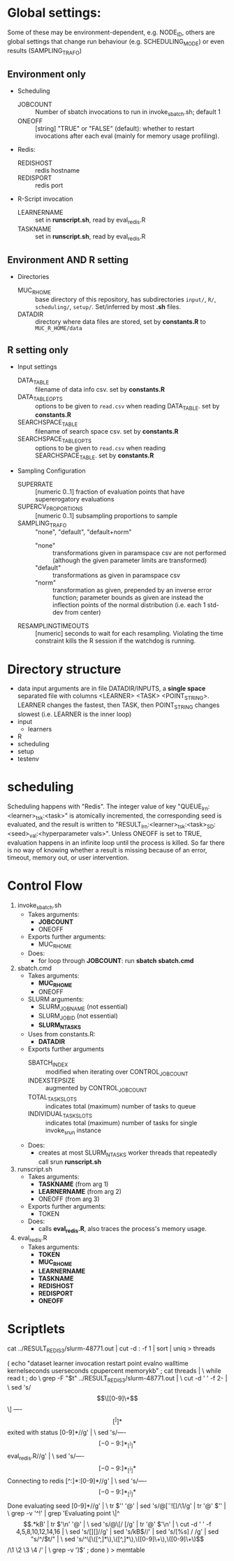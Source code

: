 
* Global settings:
Some of these may be environment-dependent, e.g. NODE_ID, others are global settings that change run behaviour (e.g. SCHEDULING_MODE) or even results (SAMPLING_TRAFO)
** Environment only
- Scheduling
  - JOBCOUNT :: Number of sbatch invocations to run in invoke_sbatch.sh; default 1
  - ONEOFF :: [string] "TRUE" or "FALSE" (default): whether to restart invocations after each eval (mainly for memory usage profiling).
- Redis:
  - REDISHOST :: redis hostname
  - REDISPORT :: redis port
- R-Script invocation
  - LEARNERNAME :: set in *runscript.sh*, read by eval_redis.R
  - TASKNAME :: set in *runscript.sh*, read by eval_redis.R
** Environment AND R setting
- Directories
  - MUC_R_HOME :: base directory of this repository, has subdirectories =input/=, =R/=, =scheduling/=, =setup/=. Set/inferred by most *.sh* files.
  - DATADIR :: directory where data files are stored, set by *constants.R* to =MUC_R_HOME/data=
** R setting only
- Input settings
  - DATA_TABLE :: filename of data info csv. set by *constants.R*
  - DATA_TABLE_OPTS :: options to be given to =read.csv= when reading DATA_TABLE. set by *constants.R*
  - SEARCHSPACE_TABLE :: filename of search space csv. set by *constants.R*
  - SEARCHSPACE_TABLE_OPTS :: options to be given to =read.csv= when reading SEARCHSPACE_TABLE. set by *constants.R*
- Sampling Configuration
  - SUPERRATE :: [numeric 0..1] fraction of evaluation points that have supererogatory evaluations
  - SUPERCV_PROPORTIONS :: [numeric 0..1] subsampling proportions to sample
  - SAMPLING_TRAFO :: "none", "default", "default+norm"
    - "none" :: transformations given in paramspace csv are not performed (although the given parameter limits are transformed)
    - "default" :: transformations as given in paramspace csv
    - "norm" :: transformation as given, prepended by an inverse error function; parameter bounds as given are instead the inflection points of the normal distribution (i.e. each 1 std-dev from center)
  - RESAMPLINGTIMEOUTS :: [numeric] seconds to wait for each resampling. Violating the time constraint kills the R session if the watchdog is running.
* Directory structure
- data
  input arguments are in file DATADIR/INPUTS, a *single space* separated file with columns <LEARNER> <TASK> <POINT_STRING>. LEARNER changes the fastest, then TASK, then POINT_STRING changes slowest (i.e. LEARNER is the inner loop)
- input
  - learners
- R
- scheduling
- setup
- testenv
* scheduling
Scheduling happens with "Redis". The integer value of key "QUEUE_lrn:<learner>_tsk:<task>" is atomically incremented, the corresponding seed is evaluated, and the result is written to "RESULT_lrn:<learner>_tsk:<task>_SD:<seed>_val:<hyperparameter vals>". Unless ONEOFF is set to TRUE, evaluation happens in an infinite loop until the process is killed. So far there is no way of knowing whether a result is missing because of an error, timeout, memory out, or user intervention.
* Control Flow
1. invoke_sbatch.sh
   - Takes arguments:
     - *JOBCOUNT*
     - ONEOFF
   - Exports further arguments:
     - MUC_R_HOME
   - Does:
     - for loop through *JOBCOUNT*: run *sbatch sbatch.cmd*
2. sbatch.cmd
   - Takes arguments:
     - *MUC_R_HOME*
     - ONEOFF
   - SLURM arguments:
     - SLURM_JOB_NAME (not essential)
     - SLURM_JOB_ID (not essential)
     - *SLURM_NTASKS*
   - Uses from constants.R:
     - *DATADIR*
   - Exports further arguments
     - SBATCH_INDEX :: modified when iterating over CONTROL_JOB_COUNT
     - INDEXSTEPSIZE :: augmented by CONTROL_JOB_COUNT
     - TOTAL_TASK_SLOTS :: indicates total (maximum) number of tasks to queue
     - INDIVIDUAL_TASK_SLOTS :: indicates total (maximum) number of tasks for single invoke_srun instance
   - Does:
     - creates at most SLURM_NTASKS worker threads that repeatedly call srun *runscript.sh*
3. runscript.sh
   - Takes arguments:
     - *TASKNAME* (from arg 1)
     - *LEARNERNAME* (from arg 2)
     - ONEOFF (from arg 3)
   - Exports further arguments:
     - TOKEN
   - Does:
     - calls *eval_redis.R*, also traces the process's memory usage.
4. eval_redis.R
   - Takes arguments:
     - *TOKEN*
     - *MUC_R_HOME*
     - *LEARNERNAME*
     - *TASKNAME*
     - *REDISHOST*
     - *REDISPORT*
     - *ONEOFF*
* Scriptlets

cat ../RESULT_REDIS_3/slurm-48771.out | cut -d : -f 1 | sort | uniq > threads

( echo "dataset learner invocation restart point evalno walltime kernelseconds userseconds cpupercent memorykb" ;
  cat threads | \
  while read t ; do \
    grep -F "$t" ../RESULT_REDIS_3/slurm-48771.out | \
      cut -d ' ' -f 2- | \
        sed 's/\[\[[0-9]\+\]\] ----\[[^]]*\]  exited with status [0-9]*//g' | \
        sed 's/----\[[-0-9:]*_[^]]*\] eval_redis.R//g' | \
        sed 's/----\[[-0-9:]*_[^]]*\] Connecting to redis [^:]*:[0-9]*//g' | \
	sed 's/----\[[-0-9:]*_[^]]*\] Done evaluating seed [0-9]*//g' | \
      tr $'\n' '@' | sed 's/@\([^-![]\)/\1/g' | tr '@' $'\n' | \
      grep -v '^!' | grep 'Evaluating point \|^\[.*kB' | tr $'\n' '@' | \
      sed 's/@\[/ [/g' | tr '@' $'\n' | \
      cut -d ' ' -f 4,5,8,10,12,14,16 | \
      sed 's/[][]//g' | sed 's/kB$//' | sed 's/[%s] / /g' | sed "s/^/$t/" | \
      sed 's/^\[\([^,]*\),\([^,]*\),\([0-9]\+\),\([0-9]\+\)\]/\1 \2 \3 \4 /' | \
      grep -v ')$' ; done
) > memtable


